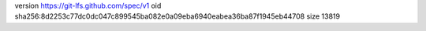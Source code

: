 version https://git-lfs.github.com/spec/v1
oid sha256:8d2253c77dc0dc047c899545ba082e0a09eba6940eabea36ba87f1945eb44708
size 13819
